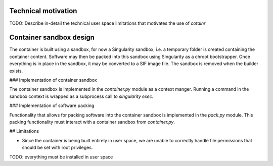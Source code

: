 .. _cotainr_technical_motivation:

Technical motivation
--------------------

TODO: Describe in-detail the technical user space limitations that motivates the use of `cotainr`


Container sandbox design
------------------------

The container is built using a sandbox, for now a Singularity sandbox, i.e. a temporary folder is created containing the container content. Software may then be packed into this sandbox using Singularity as a chroot bootstrapper. Once everything is in place in the sandbox, it may be converted to a SIF image file. The sandbox is removed when the builder exists.


### Implementation of container sandbox

The container sandbox is implemented in the `container.py` module as a context manger. Running a command in the sandbox context is wrapped as a subprocess call to `singularity exec`.

### Implementation of software packing

Functionality that allows for packing software into the container sandbox is implemented in the `pack.py` module. This packing functionality must interact with a container sandbox from `container.py`.


## Limitations

- Since the container is being built entirely in user space, we are unable to correctly handle file permissions that should be set with root privileges.

TODO: everything must be installed in user space